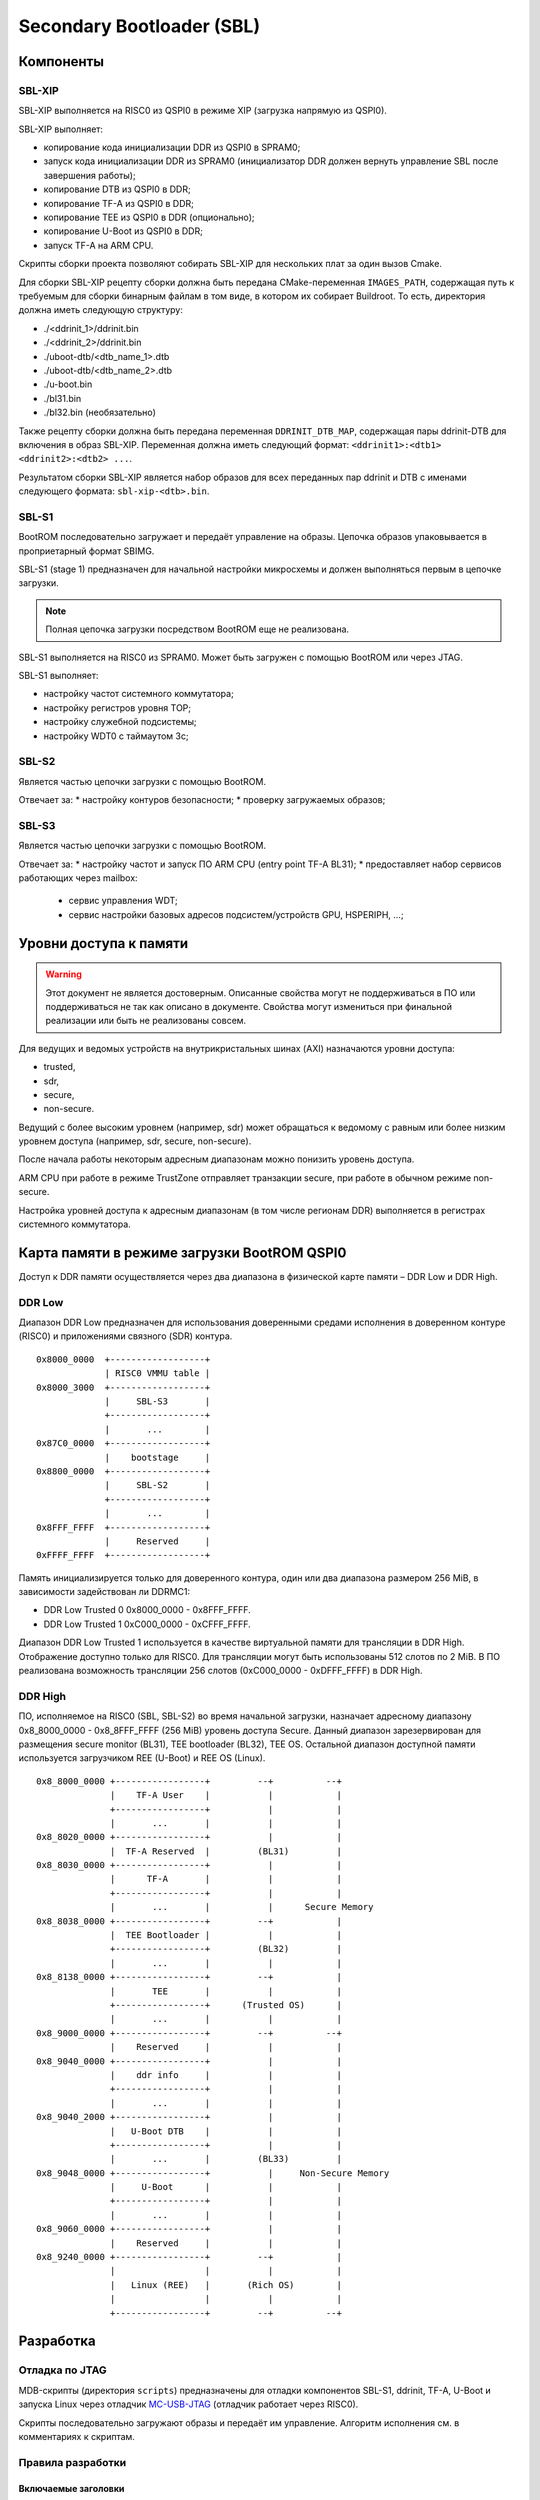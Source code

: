 .. Copyright 2021-2025 RnD Center "ELVEES", JSC
.. SPDX-License-Identifier: MIT

.. Для просмотра документа в терминале использовать "rst2man README.rst | man -l -".

==========================
Secondary Bootloader (SBL)
==========================

Компоненты
==========

SBL-XIP
-------

SBL-XIP выполняется на RISC0 из QSPI0 в режиме XIP (загрузка напрямую из QSPI0).

SBL-XIP выполняет:

* копирование кода инициализации DDR из QSPI0 в SPRAM0;
* запуск кода инициализации DDR из SPRAM0 (инициализатор DDR должен вернуть управление SBL после
  завершения работы);
* копирование DTB из QSPI0 в DDR;
* копирование TF-A из QSPI0 в DDR;
* копирование TEE из QSPI0 в DDR (опционально);
* копирование U-Boot из QSPI0 в DDR;
* запуск TF-A на ARM CPU.

Скрипты сборки проекта позволяют собирать SBL-XIP для нескольких плат за один вызов Cmake.

Для сборки SBL-XIP рецепту сборки должна быть передана CMake-переменная ``IMAGES_PATH``, содержащая
путь к требуемым для сборки бинарным файлам в том виде, в котором их собирает Buildroot. То есть,
директория должна иметь следующую структуру:

* ./<ddrinit_1>/ddrinit.bin
* ./<ddrinit_2>/ddrinit.bin
* ./uboot-dtb/<dtb_name_1>.dtb
* ./uboot-dtb/<dtb_name_2>.dtb
* ./u-boot.bin
* ./bl31.bin
* ./bl32.bin (необязательно)

Также рецепту сборки должна быть передана переменная ``DDRINIT_DTB_MAP``, содержащая пары
ddrinit-DTB для включения в образ SBL-XIP. Переменная должна иметь следующий формат:
``<ddrinit1>:<dtb1> <ddrinit2>:<dtb2> ...``.

Результатом сборки SBL-XIP является набор образов для всех переданных пар ddrinit и DTB с именами
следующего формата: ``sbl-xip-<dtb>.bin``.

SBL-S1
------

BootROM последовательно загружает и передаёт управление на образы. Цепочка образов упаковывается
в проприетарный формат SBIMG.

SBL-S1 (stage 1) предназначен для начальной настройки микросхемы и должен выполняться первым
в цепочке загрузки.

.. note:: Полная цепочка загрузки посредством BootROM еще не реализована.

SBL-S1 выполняется на RISC0 из SPRAM0.
Может быть загружен c помощью BootROM или через JTAG.

SBL-S1 выполняет:

* настройку частот системного коммутатора;
* настройку регистров уровня TOP;
* настройку cлужебной подсистемы;
* настройку WDT0 с таймаутом 3с;

SBL-S2
------

Является частью цепочки загрузки с помощью BootROM.

Отвечает за:
* настройку контуров безопасности;
* проверку загружаемых образов;

SBL-S3
-------

Является частью цепочки загрузки с помощью BootROM.

Отвечает за:
* настройку частот и запуск ПО ARM CPU (entry point TF-A BL31);
* предоставляет набор сервисов работающих через mailbox:

  * cервис управления WDT;
  * сервис настройки базовых адресов подсистем/устройств GPU, HSPERIPH, ...;

Уровни доступа к памяти
=======================

.. warning::
   Этот документ не является достоверным. Описанные свойства могут не поддерживаться
   в ПО или поддерживаться не так как описано в документе. Свойства могут измениться
   при финальной реализации или быть не реализованы совсем.

Для ведущих и ведомых устройств на внутрикристальных шинах (AXI) назначаются уровни доступа:

* trusted,
* sdr,
* secure,
* non-secure.

Ведущий с более высоким уровнем (например, sdr) может обращаться к ведомому с равным или более
низким уровнем доступа (например, sdr, secure, non-secure).

После начала работы некоторым адресным диапазонам можно понизить уровень доступа.

ARM CPU при работе в режиме TrustZone отправляет транзакции secure, при работе в обычном режиме
non-secure.

Настройка уровней доступа к адресным диапазонам (в том числе регионам DDR) выполняется в регистрах
системного коммутатора.

Карта памяти в режиме загрузки BootROM QSPI0
============================================

Доступ к DDR памяти осуществляется через два диапазона в физической карте памяти – DDR Low и
DDR High.

DDR Low
-------

Диапазон DDR Low предназначен для использования доверенными средами исполнения в доверенном
контуре (RISC0) и приложениями связного (SDR) контура.

::

  0x8000_0000  +------------------+
               | RISC0 VMMU table |
  0x8000_3000  +------------------+
               |     SBL-S3       |
               +------------------+
               |       ...        |
  0x87C0_0000  +------------------+
               |    bootstage     |
  0x8800_0000  +------------------+
               |     SBL-S2       |
               +------------------+
               |       ...        |
  0x8FFF_FFFF  +------------------+
               |     Reserved     |
  0xFFFF_FFFF  +------------------+


Память инициализируется только для доверенного контура, один или два диапазона размером 256 MiB,
в зависимости задействован ли DDRMC1:

* DDR Low Trusted 0 0x8000_0000 - 0x8FFF_FFFF.
* DDR Low Trusted 1 0xC000_0000 - 0xCFFF_FFFF.

Диапазон DDR Low Trusted 1 используется в качестве виртуальной памяти для трансляции в DDR High.
Отображение доступно только для RISC0. Для трансляции могут быть использованы 512 слотов по 2 MiB.
В ПО реализована возможность трансляции 256 слотов (0xC000_0000 - 0xDFFF_FFFF) в DDR High.

DDR High
--------

ПО, исполняемое на RISC0 (SBL, SBL-S2) во время начальной загрузки, назначает адресному диапазону
0x8_8000_0000 - 0x8_8FFF_FFFF (256 MiB) уровень доступа Secure. Данный диапазон зарезервирован для
размещения secure monitor (BL31), TEE bootloader (BL32), TEE OS. Остальной диапазон доступной
памяти используется загрузчиком REE (U-Boot) и REE OS (Linux).

::

    0x8_8000_0000 +-----------------+         --+          --+
                  |    TF-A User    |           |            |
                  +-----------------+           |            |
                  |       ...       |           |            |
    0x8_8020_0000 +-----------------+           |            |
                  |  TF-A Reserved  |         (BL31)         |
    0x8_8030_0000 +-----------------+           |            |
                  |      TF-A       |           |            |
                  +-----------------+           |            |
                  |       ...       |           |      Secure Memory
    0x8_8038_0000 +-----------------+         --+            |
                  |  TEE Bootloader |           |            |
                  +-----------------+         (BL32)         |
                  |       ...       |           |            |
    0x8_8138_0000 +-----------------+         --+            |
                  |       TEE       |           |            |
                  +-----------------+      (Trusted OS)      |
                  |       ...       |           |            |
    0x8_9000_0000 +-----------------+         --+          --+
                  |    Reserved     |           |            |
    0x8_9040_0000 +-----------------+           |            |
                  |    ddr info     |           |            |
                  +-----------------+           |            |
                  |       ...       |           |            |
    0x8_9040_2000 +-----------------+           |            |
                  |   U-Boot DTB    |           |            |
                  +-----------------+           |            |
                  |       ...       |         (BL33)         |
    0x8_9048_0000 +-----------------+           |     Non-Secure Memory
                  |     U-Boot      |           |            |
                  +-----------------+           |            |
                  |       ...       |           |            |
    0x8_9060_0000 +-----------------+           |            |
                  |    Reserved     |           |            |
    0x8_9240_0000 +-----------------+         --+            |
                  |                 |           |            |
                  |   Linux (REE)   |       (Rich OS)        |
                  |                 |           |            |
                  +-----------------+         --+          --+

Разработка
==========

Отладка по JTAG
---------------

MDB-скрипты (директория ``scripts``) предназначены для отладки компонентов SBL-S1, ddrinit,
TF-A, U-Boot и запуска Linux через отладчик MC-USB-JTAG__ (отладчик работает через RISC0).

__ https://elvees.ru/index.php?id=1381

Скрипты последовательно загружают образы и передаёт им управление.
Алгоритм исполнения см. в комментариях к скриптам.

Правила разработки
------------------

Включаемые заголовки
~~~~~~~~~~~~~~~~~~~~

В проекте включаемые заголовки разделены на группы. Группы разделены пустыми строками.
Внутри групп заголовки располагаются в алфавитном порядке.
Все заголовочные файлы проекта должны быть указаны без использования псевдонимов
каталогов UNIX . (текущий каталог) или .. (родительский каталог).

Порядок группировки:

* Стандартные/системные заголовки C, обрамляемые угловыми скобками.
* Заголовки проекта, обрамленные угловыми скобками и выраженные через путь относительно корня
  проекта. Путь к корню проекта передается в скриптах сборки через флаг -I.
* Локальные заголовки, обрамленные кавычками.

При указании пути без ссылок на верхние директории используются кавычки
(#include "header.h" - разрешено, #include <subdir/header.h> - запрещено).

Правила оформления комментариев
~~~~~~~~~~~~~~~~~~~~~~~~~~~~~~~

Общие правила оформления комментариев:

* для однострочных комментариев используется стиль `"C++-style" <C_CPP_comments_>`_;
* для многострочных комментариев используется стиль `"C-style" <C_CPP_comments_>`_ и обрамление
  с помощью ``/**`` и ``*/``;

.. _C_CPP_comments: https://en.cppreference.com/w/c/comment

Правила оформления описаний функций:

* комментарии с описанием функций состоят из обязательной секции "@brief" и опциональных
  секций "@param" и "@return";

* правила оформления секции "@brief":

  * в секции содержится краткое описание поведения функции или ее предназначение;
  * секция начинается с заглавной буквы и заканчивается без знака точки;
  * если секция состоит из более чем одного предложения, то все предложения должны
    заканчиваться знаком точки;

* правила оформления секций "@param":

  * в секциях находятся имена параметров и их краткие описания;
  * описания параметров в секциях начинаются с заглавной буквы и заканчиваются без знака точки;
  * если описания параметров в секциях состоят из более чем одного предложения, то все
    предложения должны заканчиваться знаком точки;
  * описания параметров в секциях отделяются от имен параметров символом "-";
  * символы "-" в секциях выровнены по правому краю, но описания после знаков "-" выровнены
    по левому краю относительно символов "-";

* правила оформления секции "@return":

  * в секции находятся значения, которые могут быть получены на выходе из функции,
    и описания причин полученных значений;
  * описания значений в секции начинаются с заглавной буквы и заканчиваются без знака точки;
  * если функция может вернуть больше чем одно значение, описания в секции разделены запятыми;
  * возвращаемые значения выровнены по левому краю с поправкой на знак;
  * описания в секции отделяются от возвращаемых значений символом "-";
  * символы "-" в секции выровнены по правому краю, но описания после знаков "-" выровнены
    по левому краю относительно символов "-";

Примеры комментариев:
::

  // One line comment

  /**
   * The first line comment.
   * The second line comment.
   */

  /**
   * @brief The function description
   *
   * @param var1   - Description of var1 function parameter
   * @param var205 - The first line of var2 function parameter description.
   *                 The second line of var2 function parameter description.
   *
   * @return  0   - Description of the first function return value,
   *         -100 - Description of the second function return value
   */
